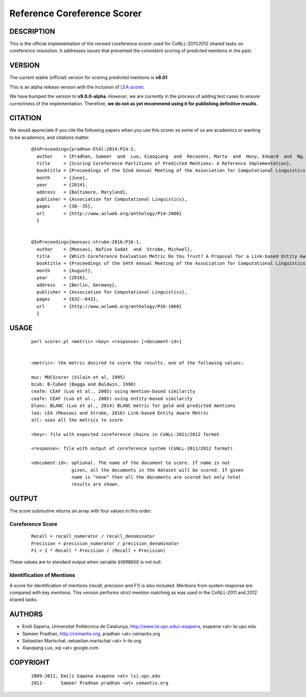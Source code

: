 Reference Coreference Scorer
============================

DESCRIPTION
-----------

This is the official implementation of the revised coreference scorer
used for CoNLL-2011/2012 shared tasks on coreference resolution. It
addresses issues that prevented the consistent scoring of predicted
mentions in the past.


VERSION
-------

The current stable (official) version for scoring predicted mentions
is **v8.01**

This is an alpha release version with the inclusion of `LEA scorer`_.

.. _LEA scorer: LEA-README.rst

We have bumped the version to **v9.0.0-alpha**. *However*, we are
currently in the process of adding test cases to ensure correctness of
the implementation. Therefore, **we do not as yet recommend using it for
publishing definitive results.**


CITATION
--------

We would appreciate if you cite the following papers when you use this
scorer as some of us are academics or wanting to be academics, and
citations matter.

  ::

   @InProceedings{pradhan-EtAl:2014:P14-2,
     author    = {Pradhan, Sameer  and  Luo, Xiaoqiang  and  Recasens, Marta  and  Hovy, Eduard  and  Ng, Vincent  and  Strube, Michael},
     title     = {Scoring Coreference Partitions of Predicted Mentions: A Reference Implementation},
     booktitle = {Proceedings of the 52nd Annual Meeting of the Association for Computational Linguistics (Volume 2: Short Papers)},
     month     = {June},
     year      = {2014},
     address   = {Baltimore, Maryland},
     publisher = {Association for Computational Linguistics},
     pages     = {30--35},
     url       = {http://www.aclweb.org/anthology/P14-2006}
     }


   @InProceedings{moosavi-strube:2016:P16-1,
     author    = {Moosavi, Nafise Sadat  and  Strube, Michael},
     title     = {Which Coreference Evaluation Metric Do You Trust? A Proposal for a Link-based Entity Aware Metric},
     booktitle = {Proceedings of the 54th Annual Meeting of the Association for Computational Linguistics (Volume 1: Long Papers)},
     month     = {August},
     year      = {2016},
     address   = {Berlin, Germany},
     publisher = {Association for Computational Linguistics},
     pages     = {632--642},
     url       = {http://www.aclweb.org/anthology/P16-1060}
     }


USAGE
-----

  ::

     perl scorer.pl <metric> <key> <response> [<document-id>]


     <metric>: the metric desired to score the results. one of the following values:

     muc: MUCScorer (Vilain et al, 1995)
     bcub: B-Cubed (Bagga and Baldwin, 1998)
     ceafm: CEAF (Luo et al., 2005) using mention-based similarity
     ceafe: CEAF (Luo et al., 2005) using entity-based similarity
     blanc: BLANC (Luo et al., 2014) BLANC metric for gold and predicted mentions
     lea: LEA (Moosavi and Strube, 2016) Link-based Entity Aware Metric
     all: uses all the metrics to score

     <key>: file with expected coreference chains in CoNLL-2011/2012 format

     <response>: file with output of coreference system (CoNLL-2011/2012 format)

     <document-id>: optional. The name of the document to score. If name is not
                    given, all the documents in the dataset will be scored. If given
                    name is "none" then all the documents are scored but only total
                    results are shown.


OUTPUT
------

The score subroutine returns an array with four values in this order:

Coreference Score
~~~~~~~~~~~~~~~~~

  ::

    Recall = recall_numerator / recall_denominator
    Precision = precision_numerator / precision_denominator
    F1 = 2 * Recall * Precision / (Recall + Precision)

These values are to standard output when variable ``$VERBOSE`` is not null.


Identification of Mentions
~~~~~~~~~~~~~~~~~~~~~~~~~~

A score for identification of mentions (recall, precision and F1) is
also included.  Mentions from system response are compared with key
mentions. This version performs strict mention matching as was used in
the CoNLL-2011 and 2012 shared tasks.

AUTHORS
-------

* Emili Sapena, Universitat Politècnica de Catalunya, http://www.lsi.upc.edu/~esapena, esapena <at> lsi.upc.edu
* Sameer Pradhan, http://cemantix.org, pradhan <at> cemantix.org
* Sebastian Martschat, sebastian.martschat <at> h-its.org
* Xiaoqiang Luo, xql <at> google.com


COPYRIGHT
---------

  ::

    2009-2011, Emili Sapena esapena <at> lsi.upc.edu
    2011-      Sameer Pradhan pradhan <at> cemantix.org
